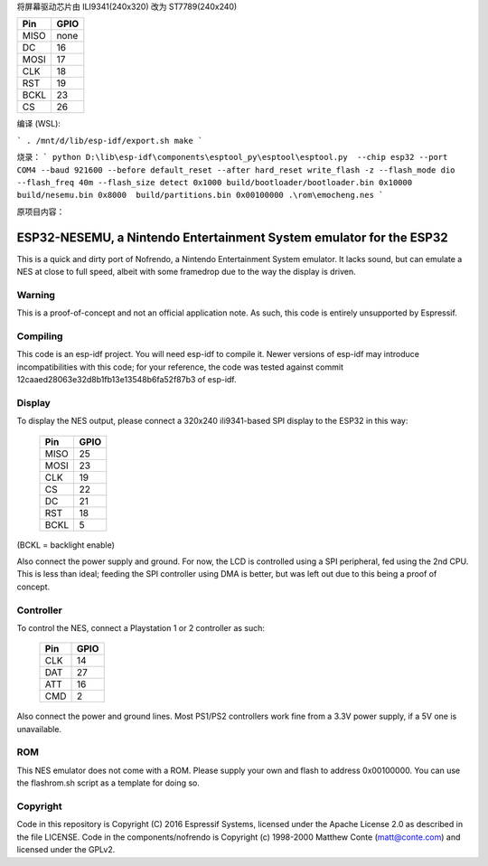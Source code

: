 
将屏幕驱动芯片由 ILI9341(240x320) 改为 ST7789(240x240)

=====  =======================
Pin    GPIO
=====  =======================
MISO   none
    
DC     16
MOSI   17
CLK    18
RST    19
BCKL   23
CS     26
=====  =======================

编译 (WSL):

```
. /mnt/d/lib/esp-idf/export.sh
make
```


烧录：
```
python D:\lib\esp-idf\components\esptool_py\esptool\esptool.py  --chip esp32 --port COM4 --baud 921600 --before default_reset --after hard_reset write_flash -z --flash_mode dio --flash_freq 40m --flash_size detect 0x1000 build/bootloader/bootloader.bin 0x10000 build/nesemu.bin 0x8000  build/partitions.bin 0x00100000 .\rom\emocheng.nes
```


原项目内容：

ESP32-NESEMU, a Nintendo Entertainment System emulator for the ESP32
====================================================================

This is a quick and dirty port of Nofrendo, a Nintendo Entertainment System emulator. It lacks sound, but can emulate a NES at close
to full speed, albeit with some framedrop due to the way the display is driven.

Warning
-------

This is a proof-of-concept and not an official application note. As such, this code is entirely unsupported by Espressif.


Compiling
---------

This code is an esp-idf project. You will need esp-idf to compile it. Newer versions of esp-idf may introduce incompatibilities with this code;
for your reference, the code was tested against commit 12caaed28063e32d8b1fb13e13548b6fa52f87b3 of esp-idf.


Display
-------

To display the NES output, please connect a 320x240 ili9341-based SPI display to the ESP32 in this way:

    =====  =======================
    Pin    GPIO
    =====  =======================
    MISO   25
    MOSI   23
    CLK    19
    CS     22
    DC     21
    RST    18
    BCKL   5
    =====  =======================

(BCKL = backlight enable)

Also connect the power supply and ground. For now, the LCD is controlled using a SPI peripheral, fed using the 2nd CPU. This is less than ideal; feeding
the SPI controller using DMA is better, but was left out due to this being a proof of concept.


Controller
----------

To control the NES, connect a Playstation 1 or 2 controller as such:

    =====  =====
    Pin    GPIO
    =====  =====
    CLK    14
    DAT    27
    ATT    16
    CMD    2
    =====  =====

Also connect the power and ground lines. Most PS1/PS2 controllers work fine from a 3.3V power supply, if a 5V one is unavailable.

ROM
---
This NES emulator does not come with a ROM. Please supply your own and flash to address 0x00100000. You can use the flashrom.sh script as a template for doing so.

Copyright
---------

Code in this repository is Copyright (C) 2016 Espressif Systems, licensed under the Apache License 2.0 as described in the file LICENSE. Code in the
components/nofrendo is Copyright (c) 1998-2000 Matthew Conte (matt@conte.com) and licensed under the GPLv2.


